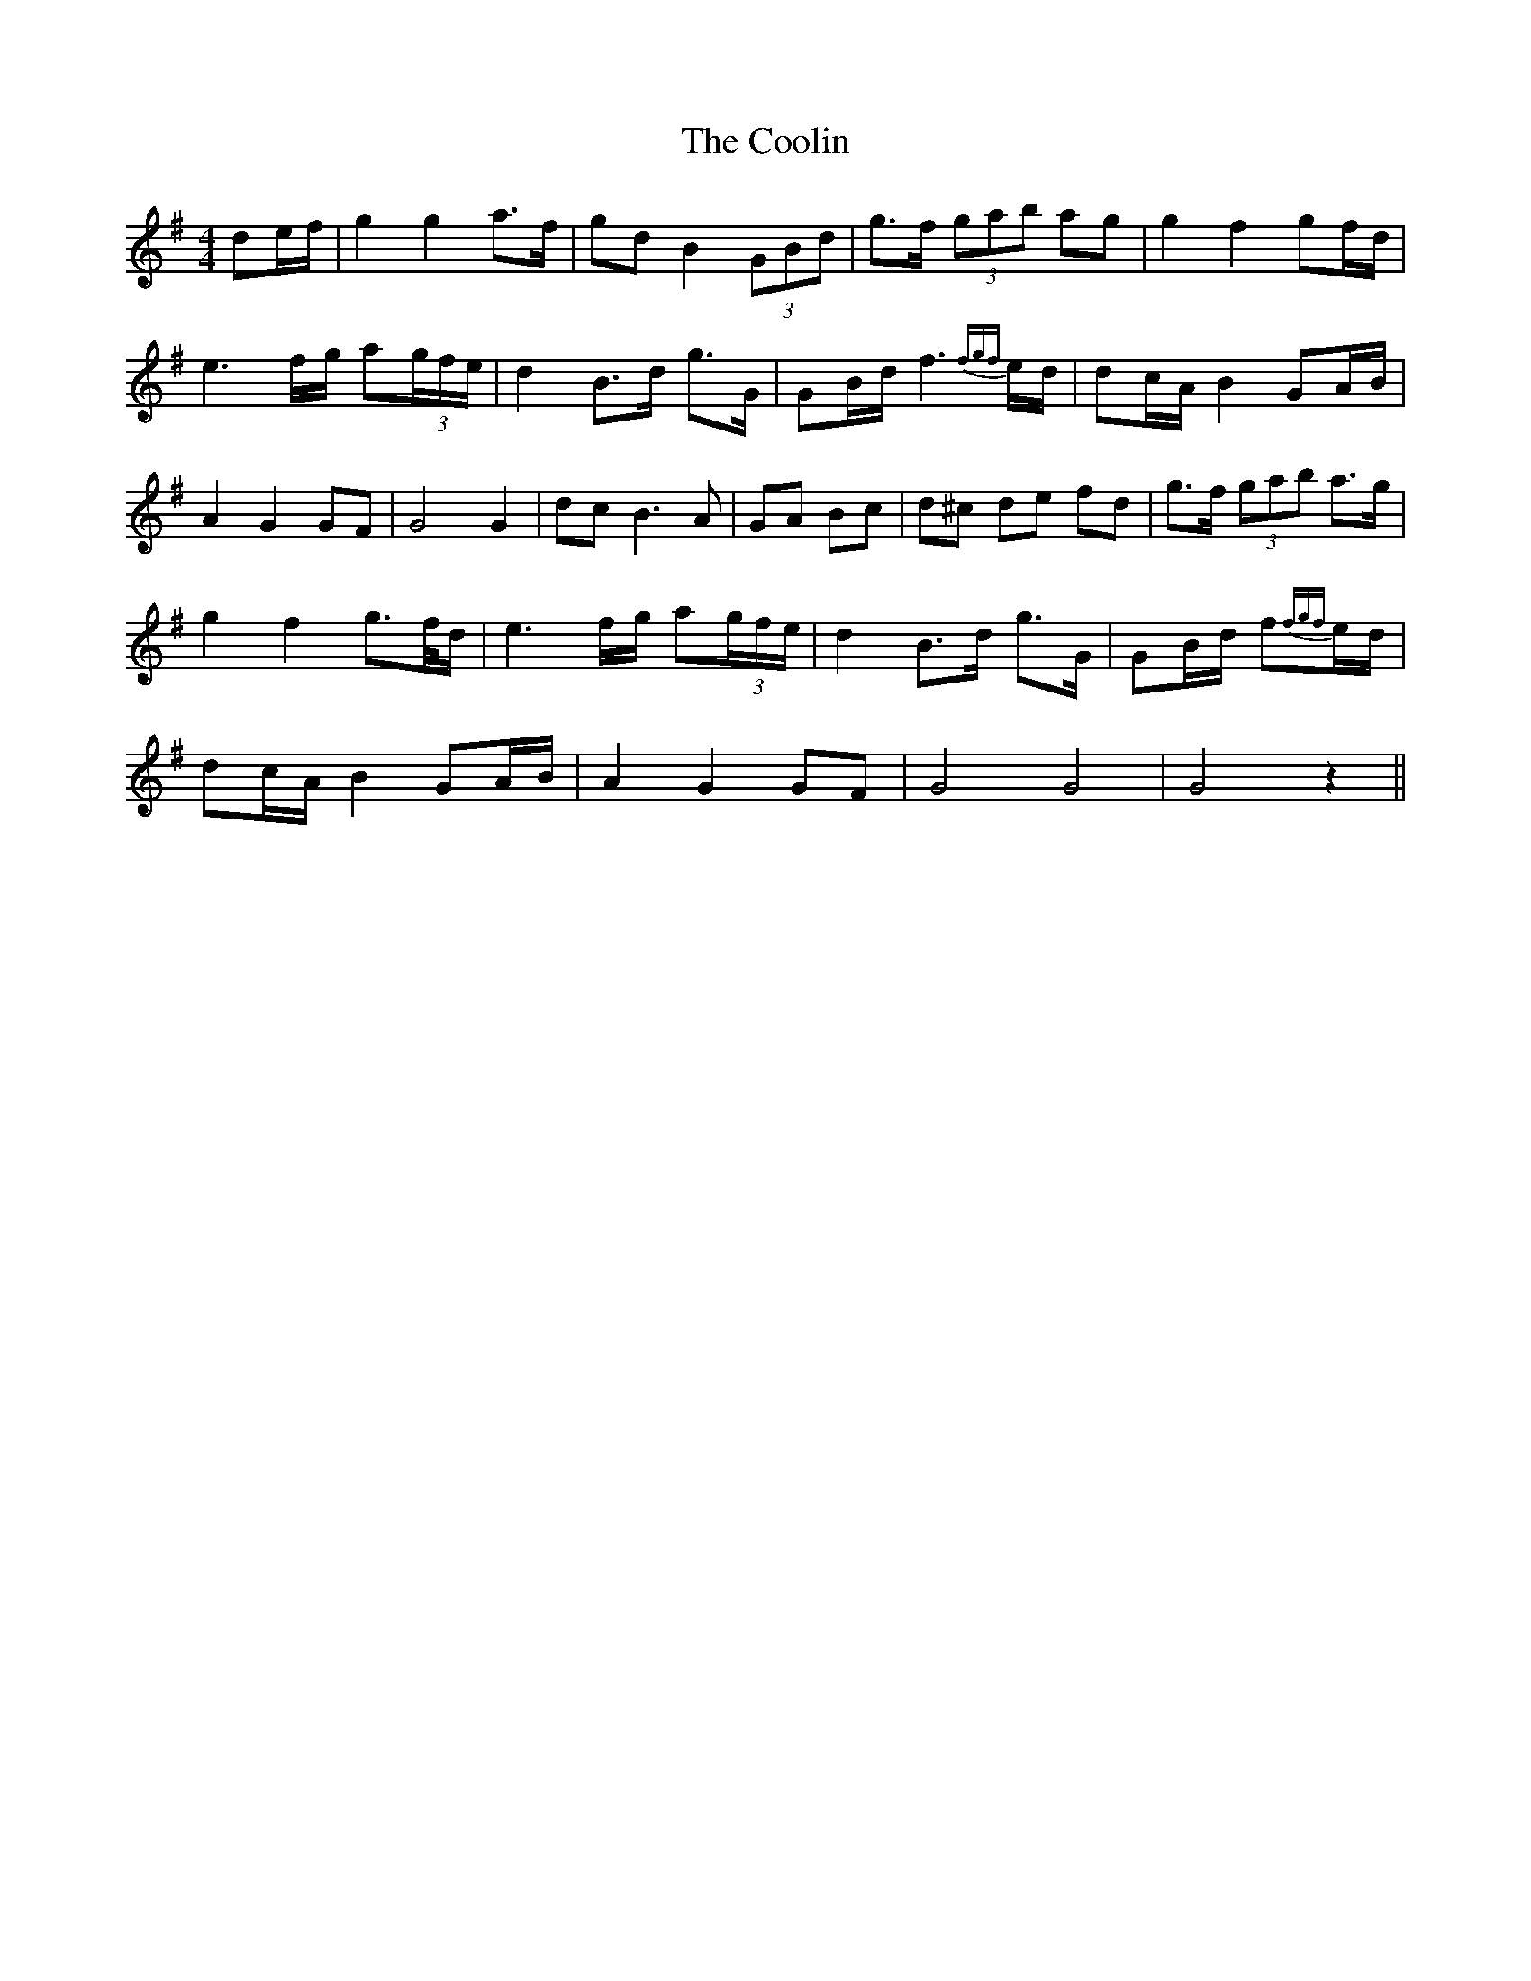 X: 8197
T: Coolin, The
R: strathspey
M: 4/4
K: Gmajor
de/f/|g2 g2 a>f|gd B2 (3GBd|g>f (3gab ag|g2 f2 gf/d/|
e3 f/g/ a(3g/f/e/|d2 B>d g>G|GB/d/ f3{fgf}e/d/|dc/A/ B2 GA/B/|
A2 G2 GF|G4 G2|dc B3A|GA Bc|d^c de fd|g>f (3gab a>g|
g2 f2 g>f/d/|e3 f/g/ a(3g/f/e/|d2 B>d g>G|GB/d/ f{fgf}e/d/|
dc/A/ B2 GA/B/|A2 G2 GF|G4 G4|G4 z2||

